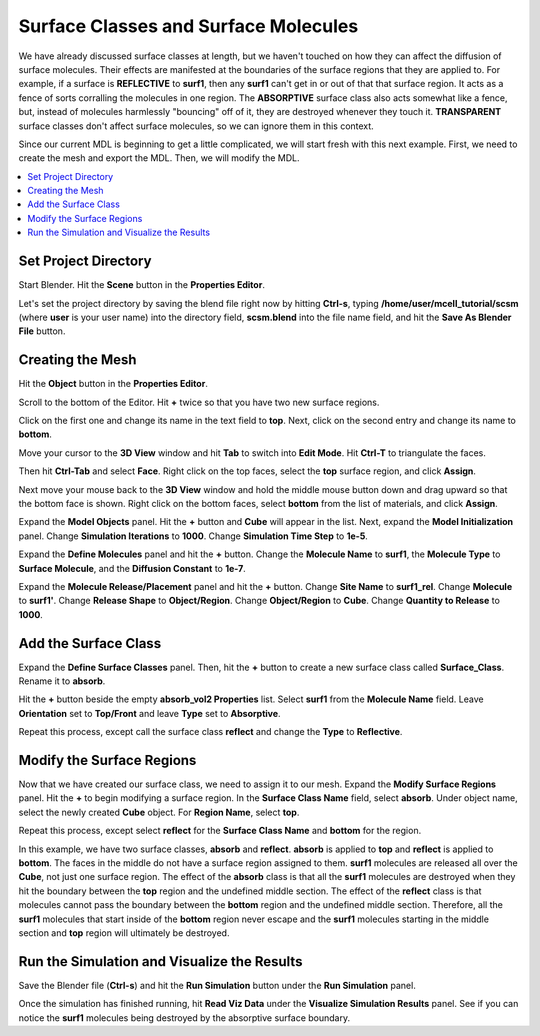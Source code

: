 .. _surf_class_surf_mol:

*********************************************
Surface Classes and Surface Molecules
*********************************************

We have already discussed surface classes at length, but we haven't touched on
how they can affect the diffusion of surface molecules. Their effects are
manifested at the boundaries of the surface regions that they are applied to.
For example, if a surface is **REFLECTIVE** to **surf1**, then any **surf1**
can't get in or out of that that surface region. It acts as a fence of sorts
corralling the molecules in one region. The **ABSORPTIVE** surface class also
acts somewhat like a fence, but, instead of molecules harmlessly "bouncing" off
of it, they are destroyed whenever they touch it. **TRANSPARENT** surface
classes don't affect surface molecules, so we can ignore them in this context.

Since our current MDL is beginning to get a little complicated, we will start
fresh with this next example. First, we need to create the mesh and export the
MDL. Then, we will modify the MDL.

.. contents:: :local:

.. _surf_class_sm_mesh:

Set Project Directory
---------------------------------------------

Start Blender. Hit the **Scene** button in the **Properties Editor**. 

.. image:: ./images/scene_button.png

Let's set the project directory by saving the blend file right now by hitting
**Ctrl-s**, typing **/home/user/mcell_tutorial/scsm** (where **user** is your
user name) into the directory field, **scsm.blend** into the file name field,
and hit the **Save As Blender File** button.

.. image:: ./images/scsm_project_dir.png

Creating the Mesh
---------------------------------------------

..
  comment out video until updated. 
  Let's look at an example. First we need to create the model in Blender. To do
  this, either watch the following video tutorial or follow along with the
  instructions below.
  
  .. raw:: html
  
      <video id="my_video_1" class="video-js vjs-default-skin" controls
        preload="metadata" width="960" height="540" 
        data-setup='{"example_option":true}'>
        <source src="http://www.mcell.psc.edu/tutorials/videos/main/sc_sm.ogg" type='video/ogg'/>
      </video>

Hit the **Object** button in the **Properties Editor**.

.. image:: ./images/object_button.png

Scroll to the bottom of the Editor. Hit **+** twice so that you have two new
surface regions. 

.. image:: ./images/scsm_top_bottom_regions.png

Click on the first one and change its name in the text field to **top**. Next,
click on the second entry and change its name to **bottom**.

.. image:: ./images/gs_triangulate.png

Move your cursor to the **3D View** window and hit **Tab** to switch into
**Edit Mode**.  Hit **Ctrl-T** to triangulate the faces.

.. image:: ./images/gs_ctrl_tab.png

.. image:: ./images/gs_select_top.png

Then hit **Ctrl-Tab** and select **Face**. Right click on the top faces, select
the **top** surface region, and click **Assign**.

.. image:: ./images/scsm_select_bottom.png

Next move your mouse back to the **3D View** window and hold the middle mouse
button down and drag upward so that the bottom face is shown. Right click on
the bottom faces, select **bottom** from the list of materials, and click
**Assign**.

.. image:: ./images/scsm_model_objects_init.png

Expand the **Model Objects** panel. Hit the **+** button and **Cube** will
appear in the list. Next, expand the **Model Initialization** panel. Change
**Simulation Iterations** to **1000**. Change **Simulation Time Step** to
**1e-5**.

.. image:: ./images/scsm_define_surf_molec.png

Expand the **Define Molecules** panel and hit the **+** button. Change the
**Molecule Name** to **surf1**, the **Molecule Type** to **Surface Molecule**,
and the **Diffusion Constant** to **1e-7**.

.. image:: ./images/scsm_molec_release.png

Expand the **Molecule Release/Placement** panel and hit the **+** button.
Change **Site Name** to **surf1_rel**. Change **Molecule** to **surf1'**.
Change **Release Shape** to **Object/Region**. Change **Object/Region** to
**Cube**. Change **Quantity to Release** to **1000**.

.. _scsm_add_surf_class:

Add the Surface Class
---------------------------------------------

Expand the **Define Surface Classes** panel. Then, hit the **+** button to
create a new surface class called **Surface_Class**. Rename it to
**absorb**.

Hit the **+** button beside the empty **absorb_vol2 Properties** list. Select
**surf1** from the **Molecule Name** field. Leave **Orientation** set to
**Top/Front** and leave **Type** set to **Absorptive**. 

.. image:: ./images/scsm_define_absorb.png

Repeat this process, except call the surface class **reflect** and change the
**Type** to **Reflective**.

.. image:: ./images/scsm_define_reflect.png

.. _scsm_mod_surf_reg:

Modify the Surface Regions
---------------------------------------------

Now that we have created our surface class, we need to assign it to our mesh.
Expand the **Modify Surface Regions** panel. Hit the **+** to begin modifying a
surface region. In the **Surface Class Name** field, select **absorb**.
Under object name, select the newly created **Cube** object. For **Region
Name**, select **top**.

.. image:: ./images/scsm_assign_absorb.png

Repeat this process, except select **reflect** for the **Surface Class Name**
and **bottom** for the region. 

.. image:: ./images/scsm_assign_reflect.png

In this example, we have two surface classes, **absorb** and **reflect**.
**absorb** is applied to **top** and **reflect** is applied to **bottom**. The
faces in the middle do not have a surface region assigned to them. **surf1**
molecules are released all over the **Cube**, not just one surface region. The
effect of the **absorb** class is that all the **surf1** molecules are
destroyed when they hit the boundary between the **top** region and the
undefined middle section. The effect of the **reflect** class is that molecules
cannot pass the boundary between the **bottom** region and the undefined middle
section. Therefore, all the **surf1** molecules that start inside of the
**bottom** region never escape and the **surf1** molecules starting in the
middle section and **top** region will ultimately be destroyed.

.. _scsm_run_vis:

Run the Simulation and Visualize the Results
---------------------------------------------

Save the Blender file (**Ctrl-s**) and hit the **Run Simulation** button under
the **Run Simulation** panel.

Once the simulation has finished running, hit **Read Viz Data** under the
**Visualize Simulation Results** panel. See if you can notice the **surf1**
molecules being destroyed by the absorptive surface boundary.
